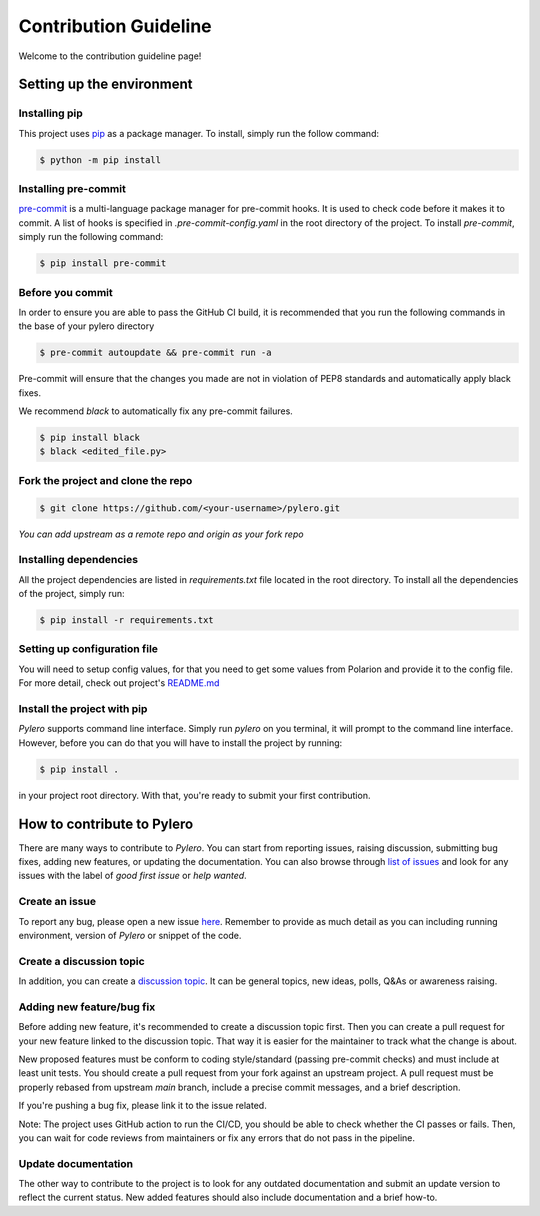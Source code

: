 ======================
Contribution Guideline
======================


Welcome to the contribution guideline page!

Setting up the environment
==========================

-----------------
Installing pip
-----------------
This project uses `pip <https://pip.pypa.io/en/stable/>`_ as a package manager. To install, simply run the follow command:

.. code-block:: bash

    $ python -m pip install

------------------------
Installing pre-commit
------------------------
`pre-commit <https://pre-commit.com/>`_ is a multi-language package manager for pre-commit hooks. It is used to check code before it makes it to commit. A list of hooks is specified in `.pre-commit-config.yaml` in the root directory of the project.
To install `pre-commit`, simply run the following command:

.. code-block:: bash

    $ pip install pre-commit


-----------------
Before you commit
-----------------

In order to ensure you are able to pass the GitHub CI build, it is recommended that you run the following commands in the base of your pylero directory

.. code-block:: python

    $ pre-commit autoupdate && pre-commit run -a



Pre-commit will ensure that the changes you made are not in violation of PEP8 standards and automatically apply black fixes.

We recommend `black` to automatically fix any pre-commit failures.

.. code-block:: python

    $ pip install black
    $ black <edited_file.py>


-----------------------------------
Fork the project and clone the repo
-----------------------------------

.. code-block:: bash

    $ git clone https://github.com/<your-username>/pylero.git

`You can add upstream as a remote repo and origin as your fork repo`

-----------------------
Installing dependencies
-----------------------

All the project dependencies are listed in `requirements.txt` file located in the root directory. To install all the dependencies of the project, simply run:

.. code-block:: bash

    $ pip install -r requirements.txt



-----------------------------
Setting up configuration file
-----------------------------
You will need to setup config values, for that you need to get some values from Polarion and provide it to the config file. For more detail, check out project's `README.md <https://github.com/RedHatQE/pylero/blob/main/README.md#configuration>`_

----------------------------
Install the project with pip
----------------------------
`Pylero` supports command line interface. Simply run `pylero` on you terminal, it will prompt to the command line interface. However, before you can do that you will have to install the project by running:

.. code-block:: bash

    $ pip install .

in your project root directory. With that, you're ready to submit your first contribution.


How to contribute to Pylero
===========================
There are many ways to contribute to `Pylero`. You can start from reporting issues, raising discussion, submitting bug fixes, adding new features, or updating the documentation. You can also browse through `list of issues <https://github.com/RedHatQE/pylero/issues>`_ and look for any issues with the label of `good first issue` or `help wanted`.

---------------
Create an issue
---------------

To report any bug, please open a new issue `here <https://github.com/RedHatQE/pylero/issues>`_. Remember to provide as much detail as you can including running environment, version of `Pylero` or snippet of the code.

-------------------------
Create a discussion topic
-------------------------

In addition, you can create a `discussion topic <https://github.com/RedHatQE/pylero/discussions>`_. It can be general topics, new ideas, polls, Q&As or awareness raising.

--------------------------
Adding new feature/bug fix
--------------------------

Before adding new feature, it's recommended to create a discussion topic first. Then you can create a pull request for your new feature linked to the discussion topic. That way it is easier for the maintainer to track what the change is about.

New proposed features must be conform to coding style/standard (passing pre-commit checks) and must include at least unit tests. You should create a pull request from your fork against an upstream project. A pull request must be properly rebased from upstream `main` branch, include a precise commit messages, and a brief description.

If you're pushing a bug fix, please link it to the issue related.

Note: The project uses GitHub action to run the CI/CD, you should be able to check whether the CI passes or fails. Then, you can wait for code reviews from maintainers or fix any errors that do not pass in the pipeline.

--------------------
Update documentation
--------------------

The other way to contribute to the project is to look for any outdated documentation and submit an update version to reflect the current status.
New added features should also include documentation and a brief how-to.
